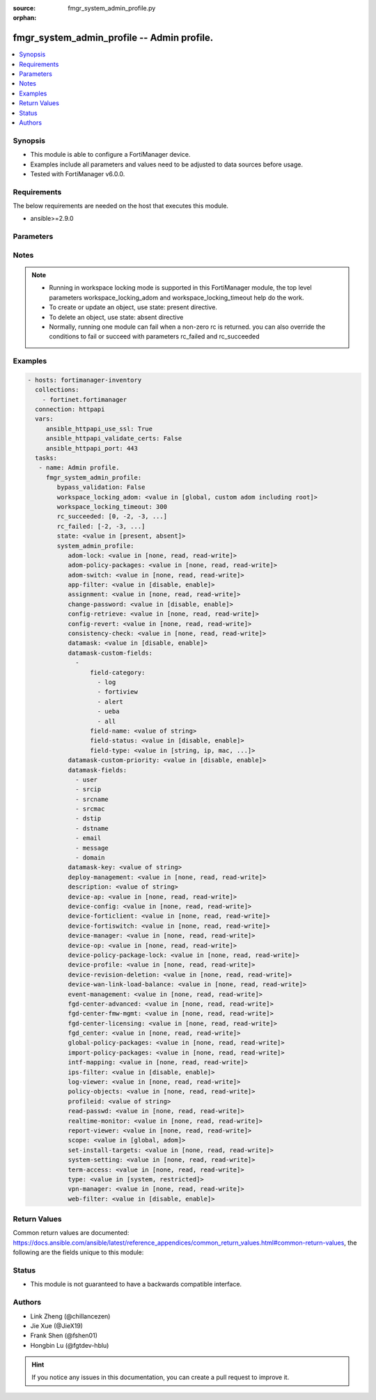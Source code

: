 :source: fmgr_system_admin_profile.py

:orphan:

.. _fmgr_system_admin_profile:

fmgr_system_admin_profile -- Admin profile.
+++++++++++++++++++++++++++++++++++++++++++

.. versionadded:: 2.10

.. contents::
   :local:
   :depth: 1


Synopsis
--------

- This module is able to configure a FortiManager device.
- Examples include all parameters and values need to be adjusted to data sources before usage.
- Tested with FortiManager v6.0.0.


Requirements
------------
The below requirements are needed on the host that executes this module.

- ansible>=2.9.0



Parameters
----------

.. raw:: html

 <ul>
 <li><span class="li-head">bypass_validation</span> - Only set to True when module schema diffs with FortiManager API structure, module continues to execute without validating parameters <span class="li-normal">type: bool</span> <span class="li-required">required: false</span> <span class="li-normal"> default: False</span> </li>
 <li><span class="li-head">workspace_locking_adom</span> - Acquire the workspace lock if FortiManager is running in workspace mode <span class="li-normal">type: str</span> <span class="li-required">required: false</span> <span class="li-normal"> choices: global, custom adom including root</span> </li>
 <li><span class="li-head">workspace_locking_timeout</span> - The maximum time in seconds to wait for other users to release workspace lock <span class="li-normal">type: integer</span> <span class="li-required">required: false</span>  <span class="li-normal">default: 300</span> </li>
 <li><span class="li-head">rc_succeeded</span> - The rc codes list with which the conditions to succeed will be overriden <span class="li-normal">type: list</span> <span class="li-required">required: false</span> </li>
 <li><span class="li-head">rc_failed</span> - The rc codes list with which the conditions to fail will be overriden <span class="li-normal">type: list</span> <span class="li-required">required: false</span> </li>
 <li><span class="li-head">state</span> - The directive to create, update or delete an object <span class="li-normal">type: str</span> <span class="li-required">required: true</span> <span class="li-normal"> choices: present, absent</span> </li>
 <li><span class="li-head">system_admin_profile</span> - Admin profile. <span class="li-normal">type: dict</span></li>
 <ul class="ul-self">
 <li><span class="li-head">adom-lock</span> - ADOM locking <span class="li-normal">type: str</span>  <span class="li-normal">choices: [none, read, read-write]</span>  <span class="li-normal">default: none</span> </li>
 <li><span class="li-head">adom-policy-packages</span> - ADOM policy packages. <span class="li-normal">type: str</span>  <span class="li-normal">choices: [none, read, read-write]</span>  <span class="li-normal">default: none</span> </li>
 <li><span class="li-head">adom-switch</span> - Administrator domain. <span class="li-normal">type: str</span>  <span class="li-normal">choices: [none, read, read-write]</span>  <span class="li-normal">default: none</span> </li>
 <li><span class="li-head">app-filter</span> - App filter. <span class="li-normal">type: str</span>  <span class="li-normal">choices: [disable, enable]</span>  <span class="li-normal">default: disable</span> </li>
 <li><span class="li-head">assignment</span> - Assignment permission. <span class="li-normal">type: str</span>  <span class="li-normal">choices: [none, read, read-write]</span>  <span class="li-normal">default: none</span> </li>
 <li><span class="li-head">change-password</span> - Enable/disable restricted user to change self password. <span class="li-normal">type: str</span>  <span class="li-normal">choices: [disable, enable]</span>  <span class="li-normal">default: disable</span> </li>
 <li><span class="li-head">config-retrieve</span> - Configuration retrieve. <span class="li-normal">type: str</span>  <span class="li-normal">choices: [none, read, read-write]</span>  <span class="li-normal">default: none</span> </li>
 <li><span class="li-head">config-revert</span> - Revert Configuration from Revision History <span class="li-normal">type: str</span>  <span class="li-normal">choices: [none, read, read-write]</span>  <span class="li-normal">default: none</span> </li>
 <li><span class="li-head">consistency-check</span> - Consistency check. <span class="li-normal">type: str</span>  <span class="li-normal">choices: [none, read, read-write]</span>  <span class="li-normal">default: none</span> </li>
 <li><span class="li-head">datamask</span> - Enable/disable data masking. <span class="li-normal">type: str</span>  <span class="li-normal">choices: [disable, enable]</span>  <span class="li-normal">default: disable</span> </li>
 <li><span class="li-head">datamask-custom-fields</span> - No description for the parameter <span class="li-normal">type: array</span> <ul class="ul-self">
 <li><span class="li-head">field-category</span> - No description for the parameter <span class="li-normal">type: array</span> <span class="li-normal">choices: [log, fortiview, alert, ueba, all]</span> </li>
 <li><span class="li-head">field-name</span> - Field name. <span class="li-normal">type: str</span> </li>
 <li><span class="li-head">field-status</span> - Field status. <span class="li-normal">type: str</span>  <span class="li-normal">choices: [disable, enable]</span>  <span class="li-normal">default: enable</span> </li>
 <li><span class="li-head">field-type</span> - Field type. <span class="li-normal">type: str</span>  <span class="li-normal">choices: [string, ip, mac, email, unknown]</span>  <span class="li-normal">default: string</span> </li>
 </ul>
 <li><span class="li-head">datamask-custom-priority</span> - Prioritize custom fields. <span class="li-normal">type: str</span>  <span class="li-normal">choices: [disable, enable]</span>  <span class="li-normal">default: disable</span> </li>
 <li><span class="li-head">datamask-fields</span> - No description for the parameter <span class="li-normal">type: array</span> <span class="li-normal">choices: [user, srcip, srcname, srcmac, dstip, dstname, email, message, domain]</span> </li>
 <li><span class="li-head">datamask-key</span> - No description for the parameter <span class="li-normal">type: str</span></li>
 <li><span class="li-head">deploy-management</span> - Install to devices. <span class="li-normal">type: str</span>  <span class="li-normal">choices: [none, read, read-write]</span>  <span class="li-normal">default: none</span> </li>
 <li><span class="li-head">description</span> - Description. <span class="li-normal">type: str</span> </li>
 <li><span class="li-head">device-ap</span> - Manage AP. <span class="li-normal">type: str</span>  <span class="li-normal">choices: [none, read, read-write]</span>  <span class="li-normal">default: none</span> </li>
 <li><span class="li-head">device-config</span> - Manage device configurations. <span class="li-normal">type: str</span>  <span class="li-normal">choices: [none, read, read-write]</span>  <span class="li-normal">default: none</span> </li>
 <li><span class="li-head">device-forticlient</span> - Manage FortiClient. <span class="li-normal">type: str</span>  <span class="li-normal">choices: [none, read, read-write]</span>  <span class="li-normal">default: none</span> </li>
 <li><span class="li-head">device-fortiswitch</span> - Manage FortiSwitch. <span class="li-normal">type: str</span>  <span class="li-normal">choices: [none, read, read-write]</span>  <span class="li-normal">default: none</span> </li>
 <li><span class="li-head">device-manager</span> - Device manager. <span class="li-normal">type: str</span>  <span class="li-normal">choices: [none, read, read-write]</span>  <span class="li-normal">default: none</span> </li>
 <li><span class="li-head">device-op</span> - Device add/delete/edit. <span class="li-normal">type: str</span>  <span class="li-normal">choices: [none, read, read-write]</span>  <span class="li-normal">default: none</span> </li>
 <li><span class="li-head">device-policy-package-lock</span> - Device/Policy Package locking <span class="li-normal">type: str</span>  <span class="li-normal">choices: [none, read, read-write]</span>  <span class="li-normal">default: none</span> </li>
 <li><span class="li-head">device-profile</span> - Device profile permission. <span class="li-normal">type: str</span>  <span class="li-normal">choices: [none, read, read-write]</span>  <span class="li-normal">default: none</span> </li>
 <li><span class="li-head">device-revision-deletion</span> - Delete device revision. <span class="li-normal">type: str</span>  <span class="li-normal">choices: [none, read, read-write]</span>  <span class="li-normal">default: none</span> </li>
 <li><span class="li-head">device-wan-link-load-balance</span> - Manage WAN link load balance. <span class="li-normal">type: str</span>  <span class="li-normal">choices: [none, read, read-write]</span>  <span class="li-normal">default: none</span> </li>
 <li><span class="li-head">event-management</span> - Event management. <span class="li-normal">type: str</span>  <span class="li-normal">choices: [none, read, read-write]</span>  <span class="li-normal">default: none</span> </li>
 <li><span class="li-head">fgd-center-advanced</span> - FortiGuard Center Advanced. <span class="li-normal">type: str</span>  <span class="li-normal">choices: [none, read, read-write]</span>  <span class="li-normal">default: none</span> </li>
 <li><span class="li-head">fgd-center-fmw-mgmt</span> - FortiGuard Center Firmware Management. <span class="li-normal">type: str</span>  <span class="li-normal">choices: [none, read, read-write]</span>  <span class="li-normal">default: none</span> </li>
 <li><span class="li-head">fgd-center-licensing</span> - FortiGuard Center Licensing. <span class="li-normal">type: str</span>  <span class="li-normal">choices: [none, read, read-write]</span>  <span class="li-normal">default: none</span> </li>
 <li><span class="li-head">fgd_center</span> - FortiGuard Center. <span class="li-normal">type: str</span>  <span class="li-normal">choices: [none, read, read-write]</span>  <span class="li-normal">default: none</span> </li>
 <li><span class="li-head">global-policy-packages</span> - Global policy packages. <span class="li-normal">type: str</span>  <span class="li-normal">choices: [none, read, read-write]</span>  <span class="li-normal">default: none</span> </li>
 <li><span class="li-head">import-policy-packages</span> - Import Policy Package. <span class="li-normal">type: str</span>  <span class="li-normal">choices: [none, read, read-write]</span>  <span class="li-normal">default: none</span> </li>
 <li><span class="li-head">intf-mapping</span> - Interface Mapping <span class="li-normal">type: str</span>  <span class="li-normal">choices: [none, read, read-write]</span>  <span class="li-normal">default: none</span> </li>
 <li><span class="li-head">ips-filter</span> - IPS filter. <span class="li-normal">type: str</span>  <span class="li-normal">choices: [disable, enable]</span>  <span class="li-normal">default: disable</span> </li>
 <li><span class="li-head">log-viewer</span> - Log viewer. <span class="li-normal">type: str</span>  <span class="li-normal">choices: [none, read, read-write]</span>  <span class="li-normal">default: none</span> </li>
 <li><span class="li-head">policy-objects</span> - Policy objects permission. <span class="li-normal">type: str</span>  <span class="li-normal">choices: [none, read, read-write]</span>  <span class="li-normal">default: none</span> </li>
 <li><span class="li-head">profileid</span> - Profile ID. <span class="li-normal">type: str</span> </li>
 <li><span class="li-head">read-passwd</span> - View password in clear text. <span class="li-normal">type: str</span>  <span class="li-normal">choices: [none, read, read-write]</span>  <span class="li-normal">default: none</span> </li>
 <li><span class="li-head">realtime-monitor</span> - Realtime monitor. <span class="li-normal">type: str</span>  <span class="li-normal">choices: [none, read, read-write]</span>  <span class="li-normal">default: none</span> </li>
 <li><span class="li-head">report-viewer</span> - Report viewer. <span class="li-normal">type: str</span>  <span class="li-normal">choices: [none, read, read-write]</span>  <span class="li-normal">default: none</span> </li>
 <li><span class="li-head">scope</span> - Scope. <span class="li-normal">type: str</span>  <span class="li-normal">choices: [global, adom]</span>  <span class="li-normal">default: global</span> </li>
 <li><span class="li-head">set-install-targets</span> - Edit installation targets. <span class="li-normal">type: str</span>  <span class="li-normal">choices: [none, read, read-write]</span>  <span class="li-normal">default: none</span> </li>
 <li><span class="li-head">system-setting</span> - System setting. <span class="li-normal">type: str</span>  <span class="li-normal">choices: [none, read, read-write]</span>  <span class="li-normal">default: none</span> </li>
 <li><span class="li-head">term-access</span> - Terminal access. <span class="li-normal">type: str</span>  <span class="li-normal">choices: [none, read, read-write]</span>  <span class="li-normal">default: none</span> </li>
 <li><span class="li-head">type</span> - profile type. <span class="li-normal">type: str</span>  <span class="li-normal">choices: [system, restricted]</span>  <span class="li-normal">default: system</span> </li>
 <li><span class="li-head">vpn-manager</span> - VPN manager. <span class="li-normal">type: str</span>  <span class="li-normal">choices: [none, read, read-write]</span>  <span class="li-normal">default: none</span> </li>
 <li><span class="li-head">web-filter</span> - Web filter. <span class="li-normal">type: str</span>  <span class="li-normal">choices: [disable, enable]</span>  <span class="li-normal">default: disable</span> </li>
 </ul>
 </ul>






Notes
-----
.. note::

   - Running in workspace locking mode is supported in this FortiManager module, the top level parameters workspace_locking_adom and workspace_locking_timeout help do the work.

   - To create or update an object, use state: present directive.

   - To delete an object, use state: absent directive

   - Normally, running one module can fail when a non-zero rc is returned. you can also override the conditions to fail or succeed with parameters rc_failed and rc_succeeded

Examples
--------

.. code-block:: yaml+jinja

 - hosts: fortimanager-inventory
   collections:
     - fortinet.fortimanager
   connection: httpapi
   vars:
      ansible_httpapi_use_ssl: True
      ansible_httpapi_validate_certs: False
      ansible_httpapi_port: 443
   tasks:
    - name: Admin profile.
      fmgr_system_admin_profile:
         bypass_validation: False
         workspace_locking_adom: <value in [global, custom adom including root]>
         workspace_locking_timeout: 300
         rc_succeeded: [0, -2, -3, ...]
         rc_failed: [-2, -3, ...]
         state: <value in [present, absent]>
         system_admin_profile:
            adom-lock: <value in [none, read, read-write]>
            adom-policy-packages: <value in [none, read, read-write]>
            adom-switch: <value in [none, read, read-write]>
            app-filter: <value in [disable, enable]>
            assignment: <value in [none, read, read-write]>
            change-password: <value in [disable, enable]>
            config-retrieve: <value in [none, read, read-write]>
            config-revert: <value in [none, read, read-write]>
            consistency-check: <value in [none, read, read-write]>
            datamask: <value in [disable, enable]>
            datamask-custom-fields:
              -
                  field-category:
                    - log
                    - fortiview
                    - alert
                    - ueba
                    - all
                  field-name: <value of string>
                  field-status: <value in [disable, enable]>
                  field-type: <value in [string, ip, mac, ...]>
            datamask-custom-priority: <value in [disable, enable]>
            datamask-fields:
              - user
              - srcip
              - srcname
              - srcmac
              - dstip
              - dstname
              - email
              - message
              - domain
            datamask-key: <value of string>
            deploy-management: <value in [none, read, read-write]>
            description: <value of string>
            device-ap: <value in [none, read, read-write]>
            device-config: <value in [none, read, read-write]>
            device-forticlient: <value in [none, read, read-write]>
            device-fortiswitch: <value in [none, read, read-write]>
            device-manager: <value in [none, read, read-write]>
            device-op: <value in [none, read, read-write]>
            device-policy-package-lock: <value in [none, read, read-write]>
            device-profile: <value in [none, read, read-write]>
            device-revision-deletion: <value in [none, read, read-write]>
            device-wan-link-load-balance: <value in [none, read, read-write]>
            event-management: <value in [none, read, read-write]>
            fgd-center-advanced: <value in [none, read, read-write]>
            fgd-center-fmw-mgmt: <value in [none, read, read-write]>
            fgd-center-licensing: <value in [none, read, read-write]>
            fgd_center: <value in [none, read, read-write]>
            global-policy-packages: <value in [none, read, read-write]>
            import-policy-packages: <value in [none, read, read-write]>
            intf-mapping: <value in [none, read, read-write]>
            ips-filter: <value in [disable, enable]>
            log-viewer: <value in [none, read, read-write]>
            policy-objects: <value in [none, read, read-write]>
            profileid: <value of string>
            read-passwd: <value in [none, read, read-write]>
            realtime-monitor: <value in [none, read, read-write]>
            report-viewer: <value in [none, read, read-write]>
            scope: <value in [global, adom]>
            set-install-targets: <value in [none, read, read-write]>
            system-setting: <value in [none, read, read-write]>
            term-access: <value in [none, read, read-write]>
            type: <value in [system, restricted]>
            vpn-manager: <value in [none, read, read-write]>
            web-filter: <value in [disable, enable]>



Return Values
-------------


Common return values are documented: https://docs.ansible.com/ansible/latest/reference_appendices/common_return_values.html#common-return-values, the following are the fields unique to this module:


.. raw:: html

 <ul>
 <li> <span class="li-return">request_url</span> - The full url requested <span class="li-normal">returned: always</span> <span class="li-normal">type: str</span> <span class="li-normal">sample: /sys/login/user</span></li>
 <li> <span class="li-return">response_code</span> - The status of api request <span class="li-normal">returned: always</span> <span class="li-normal">type: int</span> <span class="li-normal">sample: 0</span></li>
 <li> <span class="li-return">response_message</span> - The descriptive message of the api response <span class="li-normal">returned: always</span> <span class="li-normal">type: str</span> <span class="li-normal">sample: OK</li>
 <li> <span class="li-return">response_data</span> - The data body of the api response <span class="li-normal">returned: optional</span> <span class="li-normal">type: list or dict</span></li>
 </ul>





Status
------

- This module is not guaranteed to have a backwards compatible interface.


Authors
-------

- Link Zheng (@chillancezen)
- Jie Xue (@JieX19)
- Frank Shen (@fshen01)
- Hongbin Lu (@fgtdev-hblu)


.. hint::

    If you notice any issues in this documentation, you can create a pull request to improve it.



